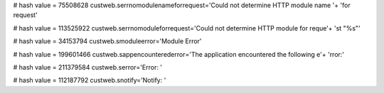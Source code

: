 
# hash value = 75508628
custweb.serrnomodulenameforrequest='Could not determine HTTP module name '+
'for request'


# hash value = 113525922
custweb.serrnomoduleforrequest='Could not determine HTTP module for reque'+
'st "%s"'


# hash value = 34153794
custweb.smoduleerror='Module Error'


# hash value = 199601466
custweb.sappencounterederror='The application encountered the following e'+
'rror:'


# hash value = 211379584
custweb.serror='Error: '


# hash value = 112187792
custweb.snotify='Notify: '

